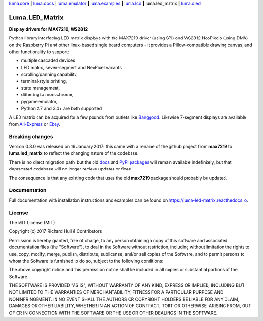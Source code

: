 `luma.core <https://github.com/rm-hull/luma.core>`__ **|** 
`luma.docs <https://github.com/rm-hull/luma.docs>`__ **|** 
`luma.emulator <https://github.com/rm-hull/luma.emulator>`__ **|** 
`luma.examples <https://github.com/rm-hull/luma.examples>`__ **|** 
`luma.lcd <https://github.com/rm-hull/luma.lcd>`__ **|** 
luma.led_matrix **|** 
`luma.oled <https://github.com/rm-hull/luma.oled>`__ 

Luma.LED_Matrix 
===============
**Display drivers for MAX7219, WS2812**

.. image:: https://travis-ci.org/rm-hull/luma.led_matrix.svg?branch=master
   :target: https://travis-ci.org/rm-hull/luma.led_matrix

.. image:: https://coveralls.io/repos/github/rm-hull/luma.led_matrix/badge.svg?branch=master
   :target: https://coveralls.io/github/rm-hull/luma.led_matrix?branch=master

.. image:: https://readthedocs.org/projects/luma-led_matrix/badge/?version=latest
   :target: http://luma-led-matrix.readthedocs.io/en/latest/?badge=latest

.. image:: https://img.shields.io/pypi/pyversions/luma.led_matrix.svg
   :target: https://pypi.python.org/pypi/luma.led_matrix

.. image:: https://img.shields.io/pypi/v/luma.led_matrix.svg
   :target: https://pypi.python.org/pypi/luma.led_matrix

.. image:: https://img.shields.io/maintenance/yes/2017.svg?maxAge=2592000

Python library interfacing LED matrix displays with the MAX7219 driver (using
SPI) and WS2812 NeoPixels (using DMA) on the Raspberry Pi and other linux-based
single board computers - it provides a Pillow-compatible drawing canvas, and
other functionality to support:

* multiple cascaded devices
* LED matrix, seven-segment and NeoPixel variants
* scrolling/panning capability,
* terminal-style printing,
* state management,
* dithering to monochrome,
* pygame emulator,
* Python 2.7 and 3.4+ are both supported

.. image:: https://raw.githubusercontent.com/rm-hull/luma.led_matrix/master/doc/images/devices.jpg
   :alt: max7219 matrix

A LED matrix can be acquired for a few pounds from outlets
like `Banggood <http://www.banggood.com/MAX7219-Dot-Matrix-Module-DIY-Kit-SCM-Control-Module-For-Arduino-p-72178.html?currency=GBP>`_.
Likewise 7-segment displays are available from `Ali-Express
<http://www.aliexpress.com/item/MAX7219-Red-Module-8-Digit-7-Segment-Digital-LED-Display-Tube-For-Arduino-MCU/1449630475.html>`_
or `Ebay <http://www.ebay.com/itm/-/172317726225>`_.

.. image:: https://raw.githubusercontent.com/rm-hull/luma.led_matrix/master/doc/images/IMG_2810.JPG
   :alt: max7219 sevensegment

.. image:: https://raw.githubusercontent.com/rm-hull/luma.led_matrix/master/doc/images/matrix_cascaded.jpg
   :alt: max7219 cascaded
   
.. image:: https://raw.githubusercontent.com/rm-hull/luma.led_matrix/master/doc/images/emulator.gif
   :alt: max7219 emulator

Breaking changes
----------------
Version 0.3.0 was released on 19 January 2017: this came with a rename of the
github project from **max7219** to **luma.led_matrix** to reflect the changing
nature of the codebase.

There is no direct migration path, but the old `docs <https://max7219.readthedocs.io>`_
and `PyPi packages <https://pypi.python.org/pypi/max7219>`_ will remain
available indefinitely, but that deprecated codebase will no longer recieve 
updates or fixes.

The consequence is that any existing code that uses the old **max7219** package
should probably be updated. 

Documentation
-------------
Full documentation with installation instructions and examples can be found on https://luma-led-matrix.readthedocs.io.

License
-------
The MIT License (MIT)

Copyright (c) 2017 Richard Hull & Contributors

Permission is hereby granted, free of charge, to any person obtaining a copy
of this software and associated documentation files (the "Software"), to deal
in the Software without restriction, including without limitation the rights
to use, copy, modify, merge, publish, distribute, sublicense, and/or sell
copies of the Software, and to permit persons to whom the Software is
furnished to do so, subject to the following conditions:

The above copyright notice and this permission notice shall be included in all
copies or substantial portions of the Software.

THE SOFTWARE IS PROVIDED "AS IS", WITHOUT WARRANTY OF ANY KIND, EXPRESS OR
IMPLIED, INCLUDING BUT NOT LIMITED TO THE WARRANTIES OF MERCHANTABILITY,
FITNESS FOR A PARTICULAR PURPOSE AND NONINFRINGEMENT. IN NO EVENT SHALL THE
AUTHORS OR COPYRIGHT HOLDERS BE LIABLE FOR ANY CLAIM, DAMAGES OR OTHER
LIABILITY, WHETHER IN AN ACTION OF CONTRACT, TORT OR OTHERWISE, ARISING FROM,
OUT OF OR IN CONNECTION WITH THE SOFTWARE OR THE USE OR OTHER DEALINGS IN THE
SOFTWARE.
